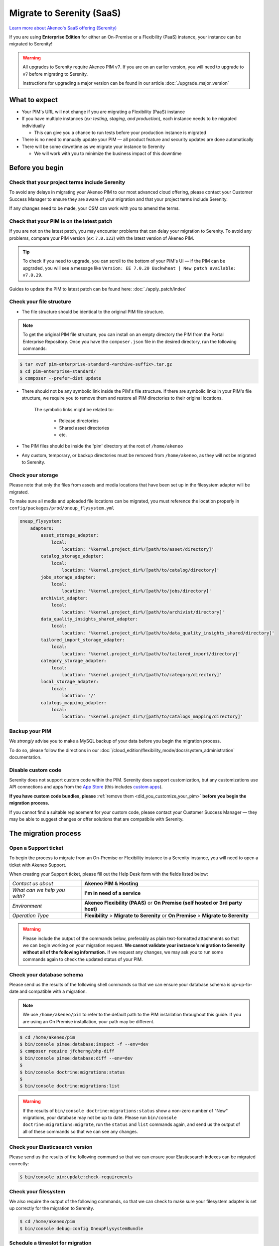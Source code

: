 Migrate to Serenity (SaaS)
==========================

`Learn more about Akeneo's SaaS offering (Serenity) <https://help.akeneo.com/en_US/everything-you-need-to-know-about-our-pim-versions#serenity>`_

If you are using **Enterprise Edition** for either an  On-Premise or a Flexibility (PaaS) instance, your instance can be migrated to Serenity!

.. warning::
    All upgrades to Serenity require Akeneo PIM ``v7``. If you are on an earlier version, you will need to upgrade to ``v7`` before migrating to Serenity.

    Instructions for upgrading a major version can be found in our article :doc:`./upgrade_major_version`

What to expect
--------------

* Your PIM's URL will not change if you are migrating a Flexibility (PaaS) instance

* If you have multiple instances (*ex: testing, staging, and production*), each instance needs to be migrated individually

  * This can give you a chance to run tests before your production instance is migrated

* There is no need to manually update your PIM — all product feature and security updates are done automatically

* There will be some downtime as we migrate your instance to Serenity

  * We will work with you to minimize the business impact of this downtime

Before you begin
----------------

Check that your project terms include Serenity
~~~~~~~~~~~~~~~~~~~~~~~~~~~~~~~~~~~~~~~~~~~~~~

To avoid any delays in migrating your Akeneo PIM to our most advanced cloud offering, please contact your Customer Success Manager to ensure
they are aware of your migration and that your project terms include Serenity.

If any changes need to be made, your CSM can work with you to amend the terms.

Check that your PIM is on the latest patch
~~~~~~~~~~~~~~~~~~~~~~~~~~~~~~~~~~~~~~~~~~

If you are not on the latest patch, you may encounter problems that can delay your migration to Serenity. To avoid any problems,
compare your PIM version (*ex:* ``7.0.123``) with the latest version of Akeneo PIM.

.. tip::

    To check if you need to upgrade, you can scroll to the bottom of your PIM's UI —
    if the PIM can be upgraded, you will see a message like ``Version: EE 7.0.20 Buckwheat | New patch available: v7.0.29``.

Guides to update the PIM to latest patch can be found here: :doc:`./apply_patch/index`

Check your file structure
~~~~~~~~~~~~~~~~~~~~~~~~~

* The file structure should be identical to the original PIM file structure.

.. note::

    To get the original PIM file structure, you can install on an empty directory the PIM from the Portal Enterprise Repository.
    Once you have the ``composer.json`` file in the desired directory, run the following commands:

.. code::

    $ tar xvzf pim-enterprise-standard-<archive-suffix>.tar.gz
    $ cd pim-enterprise-standard/
    $ composer --prefer-dist update


* There should not be any symbolic link inside the PIM's file structure.
  If there are symbolic links in your PIM's file structure, we require you to remove them
  and restore all PIM directories to their original locations.

    The symbolic links might be related to:

        * Release directories

        * Shared asset directories

        * etc.

* The PIM files should be inside the 'pim' directory at the root of ``/home/akeneo``

* Any custom, temporary, or backup directories must be removed from ``/home/akeneo``, as they will not be migrated to Serenity.

Check your storage
~~~~~~~~~~~~~~~~~~

Please note that only the files from assets and media locations that have been set up in the filesystem adapter will be migrated.

To make sure all media and uploaded file locations can be migrated, you must reference the location properly in ``config/packages/prod/oneup_flysystem.yml``

.. code::

    oneup_flysystem:
        adapters:
            asset_storage_adapter:
                local:
                    location: '%kernel.project_dir%/[path/to/asset/directory]'
            catalog_storage_adapter:
                local:
                    location: '%kernel.project_dir%/[path/to/catalog/directory]'
            jobs_storage_adapter:
                local:
                    location: '%kernel.project_dir%/[path/to/jobs/directory]'
            archivist_adapter:
                local:
                    location: '%kernel.project_dir%/[path/to/archivist/directory]'
            data_quality_insights_shared_adapter:
                local:
                    location: '%kernel.project_dir%/[path/to/data_quality_insights_shared/directory]'
            tailored_import_storage_adapter:
                local:
                    location: '%kernel.project_dir%/[path/to/tailored_import/directory]'
            category_storage_adapter:
                local:
                    location: '%kernel.project_dir%/[path/to/category/directory]'
            local_storage_adapter:
                local:
                    location: '/'
            catalogs_mapping_adapter:
                local:
                    location: '%kernel.project_dir%/[path/to/catalogs_mapping/directory]'

Backup your PIM
~~~~~~~~~~~~~~~

We *strongly* advise you to make a MySQL backup of your data before you begin the migration process.

To do so, please follow the directions in our :doc:`/cloud_edition/flexibility_mode/docs/system_administration` documentation.

Disable custom code
~~~~~~~~~~~~~~~~~~~

Serenity does not support custom code within the PIM. Serenity does support customization, but any customizations use API connections and apps from the `App Store <https://apps.akeneo.com>`_
(this includes `custom apps <https://api.akeneo.com/apps/create-custom-app.html>`_).

**If you have custom code bundles, please** :ref:`remove them <did_you_customize_your_pim>`
**before you begin the migration process.**

If you cannot find a suitable replacement for your custom code, please contact your Customer Success Manager — they may be able to suggest changes
or offer solutions that are compatibile with Serenity.

The migration process
---------------------

Open a Support ticket
~~~~~~~~~~~~~~~~~~~~~

To begin the process to migrate from an On-Premise or Flexibility instance to a Serenity instance, you will need to open a ticket with Akeneo Support.

When creating your Support ticket, please fill out the Help Desk form with the fields listed below:

+--------------------------------+---------------------------------------------------------------------------------------+
| *Contact us about*             | **Akeneo PIM & Hosting**                                                              |
+--------------------------------+---------------------------------------------------------------------------------------+
| *What can we help you with?*   | **I'm in need of a service**                                                          |
+--------------------------------+---------------------------------------------------------------------------------------+
| *Environment*                  | **Akeneo Flexibility (PAAS)** or **On Premise (self hosted or 3rd party host)**       |
+--------------------------------+---------------------------------------------------------------------------------------+
| *Operation Type*               | **Flexibility** > **Migrate to Serenity** or **On Premise** > **Migrate to Serenity** |
+--------------------------------+---------------------------------------------------------------------------------------+

.. warning::

    Please include the output of the commands below, preferably as plain text-formatted attachments so that we can begin working on your migration request.
    **We cannot validate your instance's migration to Serenity without all of the following information.**
    If we request any changes, we may ask you to run some commands again to check the updated status of your PIM.

Check your database schema
~~~~~~~~~~~~~~~~~~~~~~~~~~

Please send us the results of the following shell commands so that we can ensure your database schema is up-up-to-date and compatible with a migration.

.. note::

    We use ``/home/akeneo/pim`` to refer to the default path to the PIM installation throughout this guide. If you are using an On Premise installation, your path may be different.

.. code:: bash

    $ cd /home/akeneo/pim
    $ bin/console pimee:database:inspect -f --env=dev
    $ composer require jfcherng/php-diff
    $ bin/console pimee:database:diff --env=dev
    $
    $ bin/console doctrine:migrations:status
    $
    $ bin/console doctrine:migrations:list

.. warning::

    If the results of ``bin/console doctrine:migrations:status`` show a non-zero number of "New" migrations, your
    database may not be up to date. Please run ``bin/console doctrine:migrations:migrate``, run the ``status`` and ``list`` commands again,
    and send us the output of all of these commands so that we can see any changes.

Check your Elasticsearch version
~~~~~~~~~~~~~~~~~~~~~~~~~~~~~~~~

Please send us the results of the following command so that we can ensure your Elasticsearch indexes can be migrated correctly:

.. code:: bash

    $ bin/console pim:update:check-requirements

Check your filesystem
~~~~~~~~~~~~~~~~~~~~~

We also require the output of the following commands, so that we can check to make sure your filesystem adapter is set up correctly for the migration to Serenity.

.. code:: bash

    $ cd /home/akeneo/pim
    $ bin/console debug:config OneupFlysystemBundle

Schedule a timeslot for migration
~~~~~~~~~~~~~~~~~~~~~~~~~~~~~~~~~

The Akeneo Support team **must validate** the output of the above commands before we can schedule any migration.

Once we have received all of this information and validated it, we can schedule the Serenity migration operation with our Cloud Engineering team.
Their hours are **Monday to Friday, 9:00 am to 6:00 pm CET**, excluding French public holidays. Please provide at least 48 hours notice between your request and the actual migration time slot.
This gives our team time to prepare and to ensure that your migration runs smoothly.

For most instances, migrations will take between 2 and 4 hours. However, the duration of individual migration operations can vary — especially if your catalog is very large or complex.

If you have concerns about the timing of a migration, please let us know in the migration Support ticket and we will work with you to find the best solution.

.. warning::

    When choosing a timeslot to schedule your migration, please keep in mind that your PIM will not be available while we migrate the data and set up your Serenity instance.

Given our Cloud team's schedule, please let us know the best time to migrate (if it is not available, we will suggest alternate time slots).
